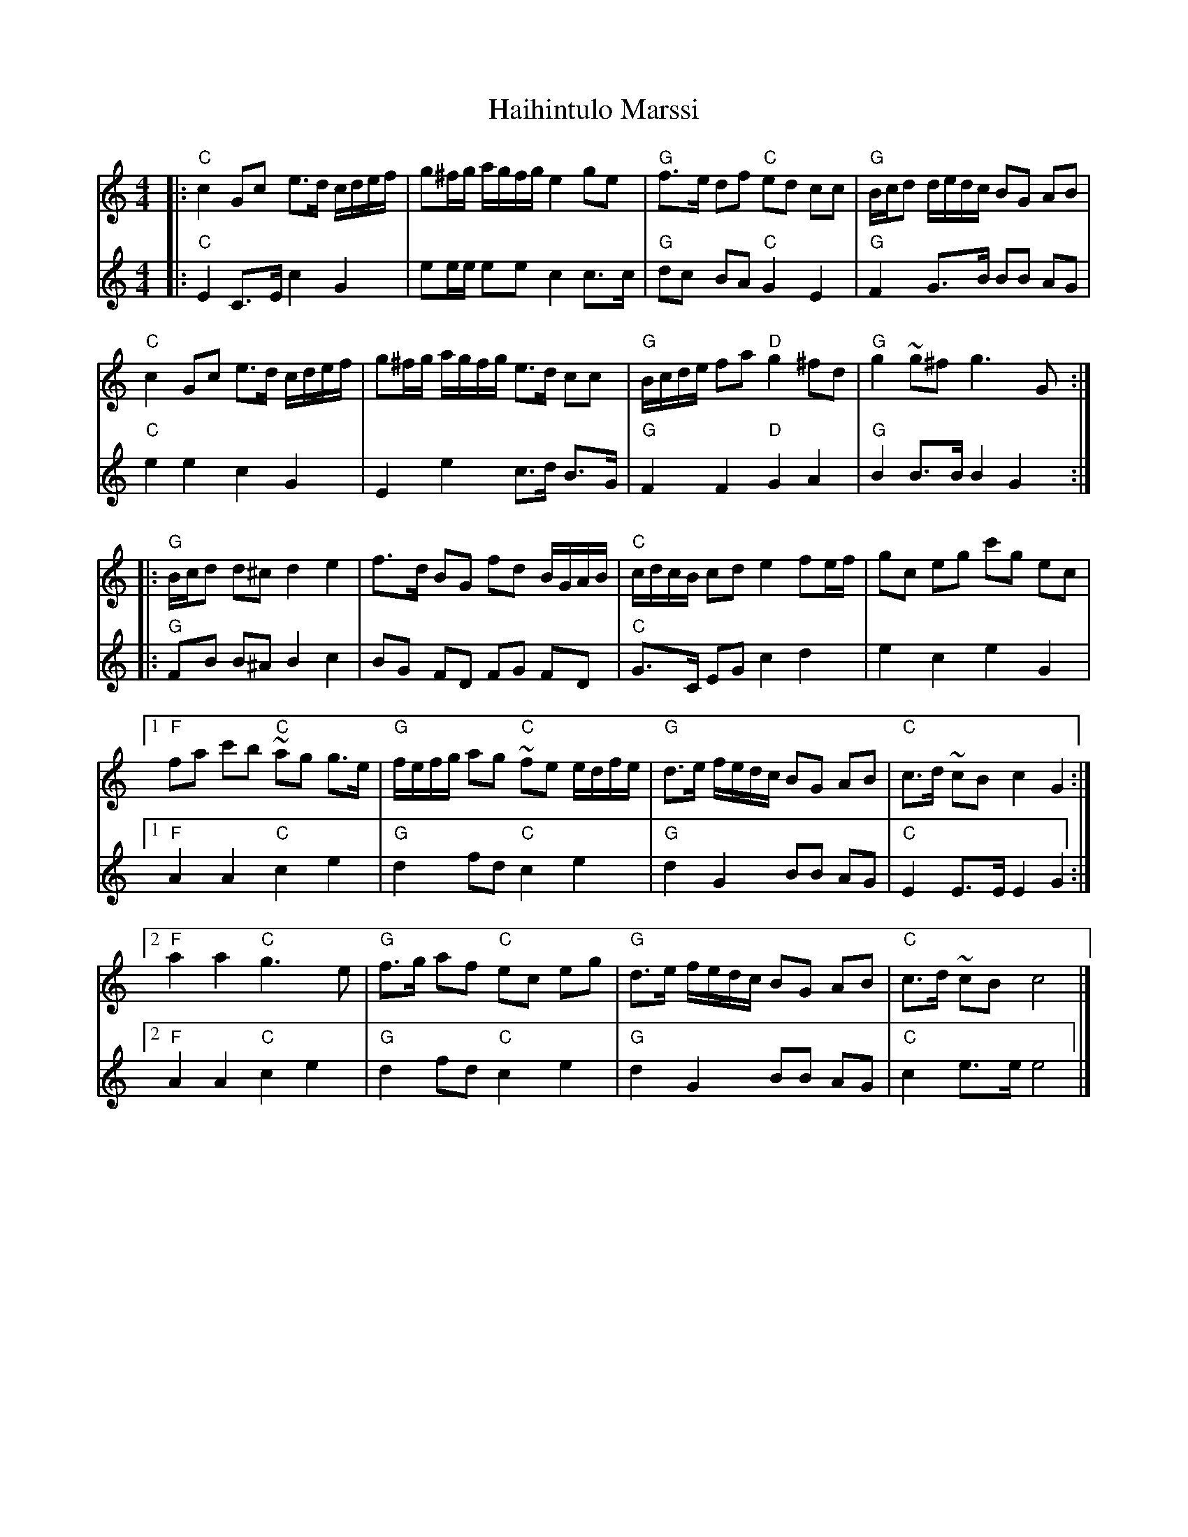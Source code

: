X: 1
T: Haihintulo Marssi
R: march
S: http://dickatlee.com/music/finnish/abc/all_raw_tunes.abc 2018-1-6
M: 4/4
L: 1/16
%Q: 1/4=100
K: C
% - - - - - - - - - -
V: 1 staves=2
|:\
"C"c4 G2c2 e3d cdef | g2^fg agfg e4 g2e2 | "G"f3e d2f2 "C"e2d2 c2c2 | "G"Bcd2 dedc B2G2 A2B2 |
"C"c4 G2c2 e3d cdef | g2^fg agfg e3d c2c2 | "G"Bcde f2a2 "D"g4 ^f2d2 | "G"g4 ~g2^f2 g6 G2 :|
|:\
"G"Bcd2 d2^c2 d4 e4 | f3d B2G2 f2d2 BGAB | "C"cdcB c2d2 e4 f2ef | g2c2 e2g2 c'2g2 e2c2 |
[1 "F"f2a2 c'2b2 "C"~a2g2 g3e | "G"fefg a2g2 "C"~f2e2 edfe | "G"d3e fedc B2G2 A2B2 | "C"c3d ~c2B2 c4 G4 :|
[2 "F"a4 a4 "C"g6 e2 | "G"f3g a2f2 "C"e2c2 e2g2 | "G"d3e fedc B2G2 A2B2 | "C"c3d ~c2B2 c8 |]
% - - - - - - - - - -
V: 2
|:\
"C"E4 C3E c4 G4 | e2ee e2e2 c4 c3c | "G"d2c2 B2A2 "C"G4 E4 | "G"F4 G3B B2B2 A2G2 |
"C"e4 e4 c4 G4 | E4 e4 c3d B3G | "G"F4 F4 "D"G4 A4 | "G"B4 B3B B4 G4 :|
|:\
"G"F2B2 B2^A2 B4 c4 | B2G2 F2D2 F2G2 F2D2 | "C"G3C E2G2 c4 d4 | e4 c4 e4 G4 |
[1 "F"A4 A4 "C"c4 e4 | "G"d4 f2d2 "C"c4 e4 | "G"d4 G4 B2B2 A2G2 | "C"E4 E3E E4 G4 :|
[2 "F"A4 A4 "C"c4 e4 | "G"d4 f2d2 "C"c4 e4 | "G"d4 G4 B2B2 A2G2 | "C"c4 e3e e8 |]
% - - - - - - - - - -
